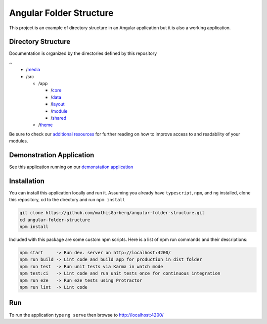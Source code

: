 Angular Folder Structure
========================

This project is an example of directory structure in an Angular application but it is also a working application.


Directory Structure
-------------------

Documentation is organized by the directories defined by this repository

~
  * /`media <media.rst>`_
  * /src

    * /app 

      * /`core <core.rst>`_
      * /`data <data.rst>`_
      * /`layout <layout.rst>`_
      * /`module <module.rst>`_
      * /`shared <shared.rst>`_

    * /`theme <theme.rst>`_

Be sure to check our `additional resources <additional-resources.rst>`_ for further reading on how to improve access to and readability of your modules.


Demonstration Application
-------------------------

See this application running on our `demonstation application <https://mathisgarberg.github.io/angular-folder-structure/>`_


Installation
------------

You can install this application locally and run it.  Assuming you already have ``typescript``, ``npm``, and ``ng`` installed, clone this repository, cd to the directory and run ``npm install``

.. code-block::

  git clone https://github.com/mathisGarberg/angular-folder-structure.git
  cd angular-folder-structure
  npm install

Included with this package are some custom npm scripts.  Here is a list of npm run commands and their descriptions:

.. code-block::

  npm start     -> Run dev. server on http://localhost:4200/
  npm run build -> Lint code and build app for production in dist folder
  npm run test  -> Run unit tests via Karma in watch mode
  npm test:ci   -> Lint code and run unit tests once for continuous integration
  npm run e2e   -> Run e2e tests using Protractor
  npm run lint  -> Lint code


Run 
---

To run the application type ``ng serve`` then browse to `http://localhost:4200/ <http://localhost:4200/>`_
